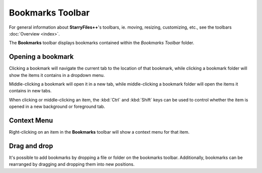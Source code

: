 Bookmarks Toolbar
-----------------

For general information about **StarryFiles++**'s toolbars, ie. moving, resizing, customizing, etc., see the toolbars :doc:`Overview <index>`.

The **Bookmarks** toolbar displays bookmarks contained within the *Bookmarks Toolbar* folder.

Opening a bookmark
~~~~~~~~~~~~~~~~~~

Clicking a bookmark will navigate the current tab to the location of that bookmark, while clicking a bookmark folder will show the items it contains in a dropdown menu.

Middle-clicking a bookmark will open it in a new tab, while middle-clicking a bookmark folder will open the items it contains in new tabs.

When clicking or middle-clicking an item, the :kbd:`Ctrl` and :kbd:`Shift` keys can be used to control whether the item is opened in a new background or foreground tab.

Context Menu
~~~~~~~~~~~~

Right-clicking on an item in the **Bookmarks** toolbar will show a context menu for that item.

Drag and drop
~~~~~~~~~~~~~

It's possible to add bookmarks by dropping a file or folder on the bookmarks toolbar. Additionally, bookmarks can be rearranged by dragging and dropping them into new positions.